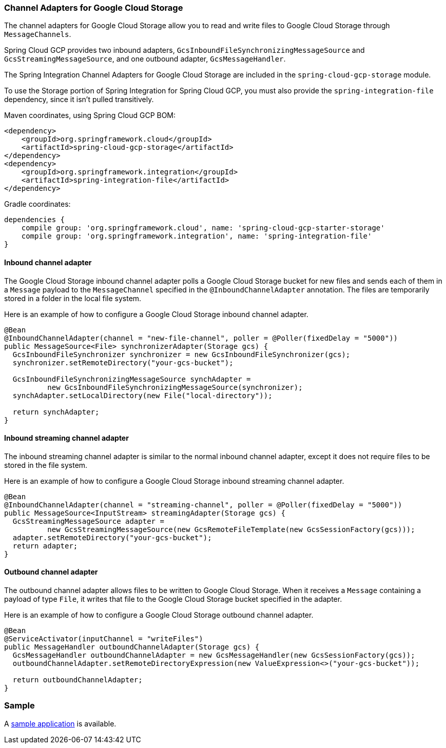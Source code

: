 === Channel Adapters for Google Cloud Storage

The channel adapters for Google Cloud Storage allow you to read and write files to Google Cloud Storage through `MessageChannels`.

Spring Cloud GCP provides two inbound adapters, `GcsInboundFileSynchronizingMessageSource` and `GcsStreamingMessageSource`, and one outbound adapter, `GcsMessageHandler`.

The Spring Integration Channel Adapters for Google Cloud Storage are included in the `spring-cloud-gcp-storage` module.

To use the Storage portion of Spring Integration for Spring Cloud GCP, you must also provide the `spring-integration-file` dependency, since it isn't pulled transitively.

Maven coordinates, using Spring Cloud GCP BOM:

[source,xml]
----
<dependency>
    <groupId>org.springframework.cloud</groupId>
    <artifactId>spring-cloud-gcp-storage</artifactId>
</dependency>
<dependency>
    <groupId>org.springframework.integration</groupId>
    <artifactId>spring-integration-file</artifactId>
</dependency>
----

Gradle coordinates:

[source,subs="normal"]
----
dependencies {
    compile group: 'org.springframework.cloud', name: 'spring-cloud-gcp-starter-storage'
    compile group: 'org.springframework.integration', name: 'spring-integration-file'
}
----


==== Inbound channel adapter

The Google Cloud Storage inbound channel adapter polls a Google Cloud Storage bucket for new files and sends each of them in a `Message` payload to the `MessageChannel` specified in the `@InboundChannelAdapter` annotation.
The files are temporarily stored in a folder in the local file system.

Here is an example of how to configure a Google Cloud Storage inbound channel adapter.

[source,java]
----
@Bean
@InboundChannelAdapter(channel = "new-file-channel", poller = @Poller(fixedDelay = "5000"))
public MessageSource<File> synchronizerAdapter(Storage gcs) {
  GcsInboundFileSynchronizer synchronizer = new GcsInboundFileSynchronizer(gcs);
  synchronizer.setRemoteDirectory("your-gcs-bucket");

  GcsInboundFileSynchronizingMessageSource synchAdapter =
          new GcsInboundFileSynchronizingMessageSource(synchronizer);
  synchAdapter.setLocalDirectory(new File("local-directory"));

  return synchAdapter;
}
----

==== Inbound streaming channel adapter

The inbound streaming channel adapter is similar to the normal inbound channel adapter, except it does not require files to be stored in the file system.

Here is an example of how to configure a Google Cloud Storage inbound streaming channel adapter.

[source,java]
----
@Bean
@InboundChannelAdapter(channel = "streaming-channel", poller = @Poller(fixedDelay = "5000"))
public MessageSource<InputStream> streamingAdapter(Storage gcs) {
  GcsStreamingMessageSource adapter =
          new GcsStreamingMessageSource(new GcsRemoteFileTemplate(new GcsSessionFactory(gcs)));
  adapter.setRemoteDirectory("your-gcs-bucket");
  return adapter;
}
----

==== Outbound channel adapter

The outbound channel adapter allows files to be written to Google Cloud Storage.
When it receives a `Message` containing a payload of type `File`, it writes that file to the Google Cloud Storage bucket specified in the adapter.

Here is an example of how to configure a Google Cloud Storage outbound channel adapter.

[source,java]
----
@Bean
@ServiceActivator(inputChannel = "writeFiles")
public MessageHandler outboundChannelAdapter(Storage gcs) {
  GcsMessageHandler outboundChannelAdapter = new GcsMessageHandler(new GcsSessionFactory(gcs));
  outboundChannelAdapter.setRemoteDirectoryExpression(new ValueExpression<>("your-gcs-bucket"));

  return outboundChannelAdapter;
}
----

=== Sample

A https://github.com/spring-cloud/spring-cloud-gcp/tree/master/spring-cloud-gcp-samples/spring-cloud-gcp-integration-storage-sample[sample application] is available.